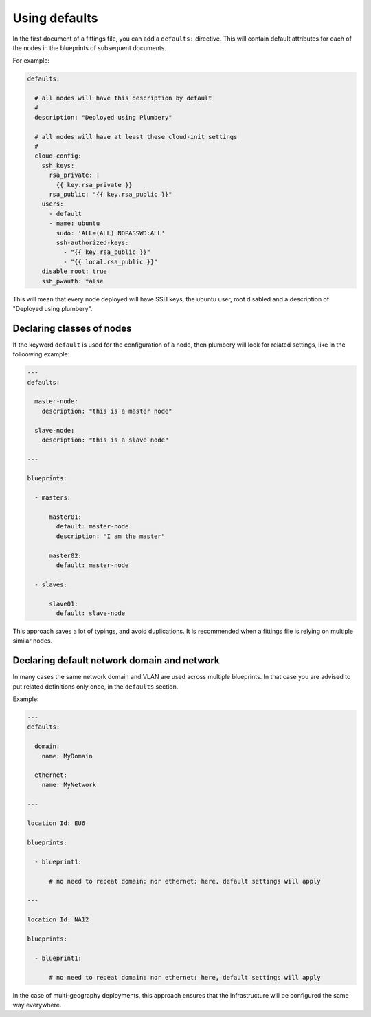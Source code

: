 Using defaults
==============

In the first document of a fittings file, you can add a ``defaults:`` directive. This will contain default attributes for each of the nodes in the blueprints of subsequent documents.

For example:

.. sourcecode:: yaml

    defaults:

      # all nodes will have this description by default
      #
      description: "Deployed using Plumbery"

      # all nodes will have at least these cloud-init settings
      #
      cloud-config:
        ssh_keys:
          rsa_private: |
            {{ key.rsa_private }}
          rsa_public: "{{ key.rsa_public }}"
        users:
          - default
          - name: ubuntu
            sudo: 'ALL=(ALL) NOPASSWD:ALL'
            ssh-authorized-keys:
              - "{{ key.rsa_public }}"
              - "{{ local.rsa_public }}"
        disable_root: true
        ssh_pwauth: false

This will mean that every node deployed will have SSH keys, the ubuntu user, root disabled and a description of "Deployed using plumbery".

Declaring classes of nodes
--------------------------

If the keyword ``default`` is used for the configuration of a node, then plumbery will look for related settings, like in the folloowing example:

.. sourcecode:: yaml

    ---
    defaults:

      master-node:
        description: "this is a master node"

      slave-node:
        description: "this is a slave node"

    ---

    blueprints:

      - masters:

          master01:
            default: master-node
            description: "I am the master"

          master02:
            default: master-node

      - slaves:

          slave01:
            default: slave-node

This approach saves a lot of typings, and avoid duplications. It is recommended when a fittings file is relying on multiple similar nodes.

Declaring default network domain and network
--------------------------------------------

In many cases the same network domain and VLAN are used across multiple blueprints. In that case you are advised to put related definitions only once, in the ``defaults`` section.

Example:

.. sourcecode:: yaml

    ---
    defaults:

      domain:
        name: MyDomain

      ethernet:
        name: MyNetwork

    ---

    location Id: EU6

    blueprints:

      - blueprint1:

          # no need to repeat domain: nor ethernet: here, default settings will apply

    ---

    location Id: NA12

    blueprints:

      - blueprint1:

          # no need to repeat domain: nor ethernet: here, default settings will apply

In the case of multi-geography deployments, this approach ensures that the infrastructure will be configured the same way everywhere.



